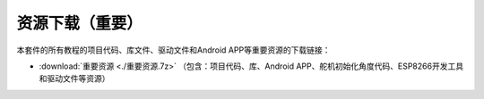 资源下载（\ **重要**\ ）
========================

本套件的所有教程的项目代码、库文件、驱动文件和Android
APP等重要资源的下载链接：

- :download:`重要资源 <./重要资源.7z>` （包含：项目代码、库、Android  APP、舵机初始化角度代码、ESP8266开发工具和驱动文件等资源）
